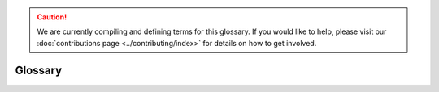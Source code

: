 .. caution::

    We are currently compiling and defining terms for this glossary. If you would like to help, please visit our :doc:`contributions page <../contributing/index>` for details on how to get involved.

Glossary
========

.. glossary::

    ABI
        *Work in Progress*

    accesslog
        *Work in Progress*

    ACL
        *Work in Progress*

    ACLs
        *Work in Progress*

    adapter
        *Work in Progress*

    ADSys
        *Work in Progress*

    AES
        *Work in Progress*

    Alertmanager
        *Work in Progress*

    ALSA
        *Work in Progress*

    ALUA
        *Work in Progress*

    AMD
        *Work in Progress*

    Ansible
        *Work in Progress*

    Apache2
        *Work in Progress*

    AppArmor
        *Work in Progress*

    Apport
        *Work in Progress*

    APT
        *Work in Progress*

    armhf
        *Work in Progress*

    ARP
        *Work in Progress*

    ArrayBolt
        *Work in Progress*

    async
        *Work in Progress*

    Authenticator
        *Work in Progress*

    autocommit
        *Work in Progress*

    autodetect
        *Work in Progress*

    autoinstall
        *Work in Progress*

    autorid
        *Work in Progress*

    AWS
        *Work in Progress*

    AX
        *Work in Progress*

    backend
        *Work in Progress*

    Backports
        *Work in Progress*

    Backtrace
        *Work in Progress*

    BackupServer
        *Work in Progress*

    Bacula
        *Work in Progress*

    BDC
        *Work in Progress*

    bdev
        *Work in Progress*

    BindDN
        *Work in Progress*

    BMC
        *Work in Progress*

    bootable
        *Work in Progress*

    bootloader
        *Work in Progress*
    bootp
        *Work in Progress*

    bootstrap
        *Work in Progress*

    BSD
        *Work in Progress*

    btrfs
        *Work in Progress*

    bugfix
        *Work in Progress*

    Byobu
        *Work in Progress*

    CA
        *Work in Progress*

    CAC
        *Work in Progress*

    CARP
        *Work in Progress*

    CCID
        *Work in Progress*

    CDBs
        *Work in Progress*

    CentOS
        *Work in Progress*

    certmap
        *Work in Progress*

    certutil
        *Work in Progress*

    cfg
        *Work in Progress*

    cgi
        *Work in Progress*

    CGNAT
        *Work in Progress*

    cgroup
        *Work in Progress*

    CHACHA
        *Work in Progress*

    checksums
        *Work in Progress*

    checkzone
        *Work in Progress*

    chrony
        *Work in Progress*

    chroot
        *Work in Progress*

    CIDR
        *Work in Progress*

    CIFS
        *Work in Progress*

    cipherlist
        *Work in Progress*

    CipherString
        *Work in Progress*

    ciphersuites
        *Work in Progress*

    CIS
        *Work in Progress*

    CLARiiON
        *Work in Progress*

    cleartext
        *Work in Progress*

    CloudWatch
        *Work in Progress*

    ClusterLabs
        *Work in Progress*

    CLVM
        *Work in Progress*

    cLVMd
        *Work in Progress*

    cmd
        *Work in Progress*

    CMS
        *Work in Progress*

    CN
        *Work in Progress*

    codename
        *Work in Progress*

    colocation
        *Work in Progress*

    conffile
        *Work in Progress*

    config
        *Work in Progress*

    connectionless
        *Work in Progress*

    containerization
        *Work in Progress*

    corei
        *Work in Progress*

    coreutils
        *Work in Progress*

    corosync
        *Work in Progress*

    Corosync
        *Work in Progress*

    CPU
        *Work in Progress*

    CRL
        *Work in Progress*

    crmsh
        *Work in Progress*

    cron
        *Work in Progress*

    CronHowto
        *Work in Progress*

    crypto
        *Work in Progress*

    cryptographic
        *Work in Progress*

    CSR
        *Work in Progress*

    csync
        *Work in Progress*

    CTX
        *Work in Progress*

    CustomLog
        *Work in Progress*

    CVE
        *Work in Progress*

    CX
        *Work in Progress*

    DAC
        **Discretionary access control**:
        A form of access control where the owner of a resource can grant/revoke permissions to other users.

    daemonize
        The process of converting a program to run in the background as a service, independent of user sessions.

    DARPA
        **Defense Advanced Research Projects Agency**:
        A research and development agency of the United States Department of Defense responsible for the development of emerging technologies for use in the military.

    DASD
        **Direct Access Storage Device**:
        The term was coined by IBM to refer to a type of storage that allow random access to storage (hard-drives, optical discs, ...). It contrast with sequential access storage such as magnetic tape or punched card.

    Datagram
        In networking, a self contained, independent packet sent over a network. It can be routed from source to destination without relying on earlier or subsequent transfers.

    dblink
        **Database Link**:
        Connection between two databases (mainly Oracle and PostgreSQL), allowing one database to query data from the other.

    ddeb
        *Work in Progress*

    DDNS
        **Dynamic domain name system**:
        A service that automatically updates DNS records when the underlying IP address changes (aka, dynamic IP).

    debconf
        A configuration management system handling the configuration of software packages during installation or upgrades by prompting users for necessary settings and storing them for subsequent installations or updates.

    deduplication
        Process of removing duplicate copies of data in storage spaces. The redundant data is then replace with a reference to the original.

    denylist
        In cyber-security, a denylist is a list of entities (IP, domains, emails, ...), that are explicitly denied access to a system or service.

    DER
        **Distinguished Encoding Rules**:
        An standardised encoding format for data (mostly cryptographic certificates and keys) for transmission and storage.

    DGC
        **Distributed Garbage Collection**:
        A process used in distributed systems to manage memory across multiple interconnected computers allowing identification and reclaiming of unused memory accross nodes.

    DHCP
        **Dynamic Host Configuration Protocol**:
        A network protocol used to automatically assign network configuration details (IP, DNS, gateway, ...) to devices allowing for easy network management and connections within the network.

    DHCPD
        **Dynamic Host Configuration Protocol Daemon**:
        Server software responsible for assigning the network configuration via DHCP.

    DIT
        **Directory Information Tree**:
        In directory services (LDAP) it's a hierarchical tree-like structure used to organize and store information. 

    DKMS
        **Dynamic Kernel Module Support**:
        A framework used in Linux systems to automatically rebuild and install kernel modules when the kernel is updated.

    DMA
        **Direct Memory Access**:
        A technology that allows peripheral devices (hard drives, network cards, ...) to access the system's memory directly, bypassing the CPU and thus improving performance.

    DMAR
        **Direct Memory Access Remapping**:
        It is a technology used to control and secure Direct Memory Access (DMA) operations and ensures that devices can only access memory regions they are authorized to, helping to prevent unauthorized access, memory corruption, or security vulnerabilities. It is often used in virtualized environments to isolate devices between virtual machines (VMs) and the host system.

    dmesg
        A command in Linux systems that displays system logs related to hardware, drivers, and kernel events, such as system startup, device detection, and errors. It is commonly used for troubleshooting hardware issues and system diagnostics.

    DN
        **Distinguished Name**:
        In directory services (LDAP), it's a unique identifier used to represent an entry in a directory, such as a user or a group. It's often composed of sub-components like CN (Common Name), OU (Organisational Unit), DC (Domain Component).

    DNS
        **Domain Name System**:
        A system that translate human-readable domain names (canonical.com) to their IP addresses (185.125.190.20).

    dnsmasq
        A lightweight, open-source DNS (Domain Name System) and DHCP (Dynamic Host Configuration Protocol) server software.

    DNSSEC
        **Domain Name System Security Extensions**:
        DNSSEC is a set of security extensions to DNS which allow DNS data to be verified for authenticity and integrity.

    Docker
        One of the most popular containerization platforms, which allows developers to package applications - together with their dependencies - into lightweight containers. This provides a consistently reproducible environment for deploying applications.

    DocumentRoot
        A directive in web server configuration files that specifies the directory on the server where web files are stored (root location). 

    dpkg
        dpkg is a package manager for Debian-based systems. It can install, remove, and build packages, but unlike other package management systems, it cannot automatically download and install packages – or their dependencies.

    DRBD
        **Distributed Replicated Block Device**:
        A software-based storage solution for Linux that allows for the mirroring of block devices between multiple hosts. The replication is transparent to other applications on the host systems. Any block device hard disks, partitions, RAID devices, logical volumes, etc can be mirrored.

    DTLS
        **Datagram Transport Layer Security**:
        A protocol that provides security for datagram-based communication, such as UDP. It is designed to offer similar security features as TLS but adapted for the connectionless nature of datagram protocols.

    EAL
        **Environment Abstraction Layer**:
        A software layer that provides a standardised interface between an operating system and the underlying hardware. It abstracts hardware-specific details, allowing software to run on different hardware platforms without modification.

    ECKD
        **Extended Count Key Data**:
        A disk storage format used by IBM mainframe systems, it provides advanced features such as better error detection and correction, as well as enhanced management of data records.

    EFI
        **Extensible Firmware Interface**:
        A type of firmware interface designed to initialize hardware and load the operating system during the boot process of a computer. Replacement for the older BIOS and ancestor of the UEFI.

    ELinks
        A text-based web browser for Unix-like operating systems. It allows users to browse the web in a terminal making it ideal for environments without a graphical user interface.

    Engenio
        A company that developed and manufactured storage systems including SAN and NAS. Later acquired by LSI Corporation and then by Seagate Technology.

    EOL
        **End of life**:
        When a product, service, software is no longer supported or maintained.

    ERD
        **Enterprise Ready Drivers**:
        Drivers that are specifically designed and optimized for use in enterprise environments, where stability, performance, and reliability are critical.

    ESM
        **Expanded Security Maintenance**:
        A support offering provided by Ubuntu, to extend security updates and patches for older versions of the operating system after its standard support period has ended. 

    ESXi
        A bare-metal virtualization platform created by VMWare that enables multiple virtual machines to operate on a single physical server.

    failover
        *Work in Progress*

    fallbacks
        *Work in Progress*

    FastCGI
        *Work in Progress*

    FC
        *Work in Progress*

    FHS
        *Work in Progress*

    filebug
        *Work in Progress*

    FileSet
        *Work in Progress*

    filesystem
        *Work in Progress*

    FIPS
        *Work in Progress*

    Fluentd
        *Work in Progress*

    FQDN
        *Work in Progress*

    Freedesktop
        *Work in Progress*

    FreeIPA
        *Work in Progress*

    freenode
        *Work in Progress*

    frontend
        *Work in Progress*

    fsck
        *Work in Progress*

    fsync
        *Work in Progress*

    FULLTEXT
        *Work in Progress*

    FW
        *Work in Progress*

    GCE
        *Work in Progress*

    GCM
        *Work in Progress*

    GCP
        *Work in Progress*

    gcplogs
        *Work in Progress*

    gcrypt
        *Work in Progress*

    GDB
        *Work in Progress*

    gelf
        *Work in Progress*

    Gentoo
        *Work in Progress*

    GFS
        *Work in Progress*

    GFS2
        *Work in Progress*

    GiB
        *Work in Progress*

    GID
        *Work in Progress*

    gitolite
        *Work in Progress*

    GKE
        *Work in Progress*

    GL
        *Work in Progress*

    GNU
        *Work in Progress*

    GnuTLS
        *Work in Progress*

    GPG
        *Work in Progress*

    GPL
        *Work in Progress*

    GPS
        *Work in Progress*

    GPSD
        *Work in Progress*

    gpsd
        *Work in Progress*

    GPUs
        *Work in Progress*

    Graylog
        *Work in Progress*

    grubnetaa
        *Work in Progress*

    grubnetx
        *Work in Progress*

    GSSAPI
        *Work in Progress*

    GTK
        *Work in Progress*

    GUI
        *Work in Progress*

    GUIs
        *Work in Progress*

    GV
        *Work in Progress*

    GZIP
        *Work in Progress*

    HA
        *Work in Progress*

    HBAs
        *Work in Progress*

    HMAC
        *Work in Progress*

    HMC
        *Work in Progress*

    hostgroup
        *Work in Progress*

    hostname
        *Work in Progress*

    HOTP
        *Work in Progress*

    hotplug
        *Work in Progress*

    hpb
        *Work in Progress*

    HPC
        *Work in Progress*

    HSG
        *Work in Progress*

    HSV
        *Work in Progress*

    HTCP
        *Work in Progress*

    htm
        *Work in Progress*

    html
        *Work in Progress*

    http
        *Work in Progress*

    httpd
        *Work in Progress*

    https
        *Work in Progress*

    hugepage
        *Work in Progress*

    HWE
        *Work in Progress*

    ICAO
        *Work in Progress*

    ICMP
        *Work in Progress*

    ICP
        *Work in Progress*

    IDENT
        *Work in Progress*

    IDentifier
        *Work in Progress*

    idmap
        *Work in Progress*

    IMAP
        *Work in Progress*

    IncludesNOEXEC
        *Work in Progress*

    InetOrgPerson
        *Work in Progress*

    INI
        *Work in Progress*

    init
        *Work in Progress*

    initiatorname
        *Work in Progress*

    initrd
        *Work in Progress*

    InnoDB
        *Work in Progress*

    installserver
        *Work in Progress*

    integrations
        *Work in Progress*

    Interprocess
        *Work in Progress*

    io
        *Work in Progress*

    IOMMU
        *Work in Progress*

    IoT
        *Work in Progress*

    IP
        *Work in Progress*

    IPaddr
        *Work in Progress*

    IPC
        *Work in Progress*

    IPL
        *Work in Progress*

    IPMI
        *Work in Progress*

    ipmilan
        *Work in Progress*

    ipmitool
        *Work in Progress*

    IPP
        *Work in Progress*

    IPs
        *Work in Progress*

    IPSec
        *Work in Progress*

    iptables
        *Work in Progress*

    IPv
        *Work in Progress*

    IPvlan
        *Work in Progress*

    IPVS
        *Work in Progress*

    IQN
        *Work in Progress*

    irqbalance
        *Work in Progress*

    isc
        *Work in Progress*

    ISC's
        *Work in Progress*
    iSCSI
        *Work in Progress*

    iscsid
        *Work in Progress*

    iSCSILogicalUnit
        *Work in Progress*

    iSCSITarget
        *Work in Progress*

    ISO
        *Work in Progress*

    ISP
        *Work in Progress*

    jitter
        *Work in Progress*

    journald
        *Work in Progress*

    JSON
        *Work in Progress*

    KDC
        *Work in Progress*

    kea
        *Work in Progress*

    keepalive
        *Work in Progress*

    Kerberos
        *Work in Progress*

    kex
        *Work in Progress*

    kexec
        *Work in Progress*

    keypair
        *Work in Progress*

    keyring
        *Work in Progress*

    keysalt
        *Work in Progress*

    keyservers
        *Work in Progress*

    keytab
        *Work in Progress*

    Keytool
        *Work in Progress*

    kraxel
        *Work in Progress*

    KVM
        *Work in Progress*

    LAN
        *Work in Progress*

    largemem
        *Work in Progress*

    LDAP
        *Work in Progress*

    ldapscripts
        *Work in Progress*

    LDAPv3
        *Work in Progress*

    LDIF
        *Work in Progress*

    lex
        *Work in Progress*

    lftp
        *Work in Progress*

    libvirt
        *Work in Progress*

    lifecycle
        *Work in Progress*

    lightervisor
        *Work in Progress*

    Lighttpd
        *Work in Progress*

    Livepatch
        *Work in Progress*

    livepatching
        *Work in Progress*

    LMA
        *Work in Progress*

    Loadbalancing
        *Work in Progress*

    LoadModule
        *Work in Progress*

    localhost
        *Work in Progress*

    LockFile
        *Work in Progress*

    Logentries
        *Work in Progress*

    Logfiles
        *Work in Progress*

    LogFormat
        *Work in Progress*

    LogLevel
        *Work in Progress*

    Logstash
        *Work in Progress*

    Logwatch
        *Work in Progress*

    lookaside
        *Work in Progress*

    lookup
        *Work in Progress*

    loopback
        *Work in Progress*

    LPAR
        *Work in Progress*

    LSI
        *Work in Progress*

    lspci
        *Work in Progress*

    LU
        *Work in Progress*

    LUA
        *Work in Progress*

    LUN
        *Work in Progress*

    LUs
        *Work in Progress*

    LV
        *Work in Progress*

    LVM
        *Work in Progress*

    lvmetad
        *Work in Progress*

    lvmlockd
        *Work in Progress*

    LXC
        *Work in Progress*

    LXD
        *Work in Progress*

    MAAS
        *Work in Progress*

    macvlan
        *Work in Progress*

    Maildir
        *Work in Progress*

    manpage
        *Work in Progress*

    maskable
        *Work in Progress*

    maxphysaddr
        *Work in Progress*

    mbox
        *Work in Progress*

    MCE
        *Work in Progress*

    MDA
        *Work in Progress*

    mdev
        *Work in Progress*

    metapackage
        *Work in Progress*

    METAR
        *Work in Progress*

    Metroclusters
        *Work in Progress*

    microk
        *Work in Progress*

    microservices
        *Work in Progress*

    MicroStack
        *Work in Progress*

    microVMs
        *Work in Progress*

    MOTD
        *Work in Progress*

    mountpoints
        *Work in Progress*

    MSA
        *Work in Progress*

    MTA
        *Work in Progress*

    MTR
        *Work in Progress*

    MTU
        *Work in Progress*

    MUA
        *Work in Progress*

    MUAs
        *Work in Progress*

    multicast
        *Work in Progress*

    Multipass
        *Work in Progress*

    Multipath
        *Work in Progress*

    Multiview
        *Work in Progress*

    Munin
        *Work in Progress*

    MySQL
        *Work in Progress*

    Nagios
        *Work in Progress*

    nameserver
        *Work in Progress*

    namespace
        *Work in Progress*

    NAS
        *Work in Progress*

    NAT
        *Work in Progress*

    NATed
        *Work in Progress*

    Navisys
        *Work in Progress*

    NetApp
        *Work in Progress*

    netbios
        *Work in Progress*

    Netboot
        *Work in Progress*

    Netfilter
        *Work in Progress*

    netlogon
        *Work in Progress*

    netmask
        *Work in Progress*

    Netplan
        *Work in Progress*

    networkd
        *Work in Progress*

    newsfeeds
        *Work in Progress*

    NFS
        *Work in Progress*

    NFSv
        *Work in Progress*

    NFV
        *Work in Progress*

    nginx
        *Work in Progress*

    NIC
        *Work in Progress*

    NIS
        *Work in Progress*

    NMI
        *Work in Progress*

    noanonymous
        *Work in Progress*

    nologin
        *Work in Progress*

    noplaintext
        *Work in Progress*

    notfound
        *Work in Progress*

    NRPE
        *Work in Progress*

    NSCQ
        *Work in Progress*

    NSS
        *Work in Progress*

    NTP
        *Work in Progress*

    NTS
        *Work in Progress*

    NUMA
        *Work in Progress*

    Numa
        *Work in Progress*

    Nvidia
        *Work in Progress*

    NVMe
        *Work in Progress*

    NVRAM
        *Work in Progress*

    NVSwitch
        *Work in Progress*

    OCF
        *Work in Progress*

    OCFS
        *Work in Progress*

    OCFS2
        *Work in Progress*

    OCI
        *Work in Progress*

    OCSP
        *Work in Progress*

    OpenLDAP
        *Work in Progress*

    opensc
        *Work in Progress*

    OpenSSH
        *Work in Progress*

    OpenSSL
        *Work in Progress*

    OpenStack
        *Work in Progress*

    OpenSUSE
        *Work in Progress*

    OpenVPN
        *Work in Progress*

    Open vSwitch
        *Work in Progress*

    OpenVZ
        *Work in Progress*

    OpenWRT
        *Work in Progress*

    OSA
        *Work in Progress*

    OSI
        *Work in Progress*

    ote
        *Work in Progress*

    OTP
        *Work in Progress*

    OverlayFS
        *Work in Progress*

    OVS
        *Work in Progress*

    pam
        *Work in Progress*

    parm
        *Work in Progress*

    parmfile
        *Work in Progress*

    passcodes
        *Work in Progress*

    passthrough
        *Work in Progress*

    PATHs
        *Work in Progress*

    pb
        *Work in Progress*

    PCI
        *Work in Progress*

    PCIe
        *Work in Progress*

    pcs
        *Work in Progress*

    PDC
        *Work in Progress*

    PEM
        *Work in Progress*

    Petitboot
        *Work in Progress*

    PgSQL
        *Work in Progress*

    php
        *Work in Progress*

    phpMyAdmin
        *Work in Progress*

    PID
        *Work in Progress*

    PidFile
        *Work in Progress*

    pingable
        *Work in Progress*

    PIV
        *Work in Progress*

    PKCS
        *Work in Progress*

    PKI
        *Work in Progress*

    PKINIT
        *Work in Progress*

    pluggable
        *Work in Progress*

    PMD
        *Work in Progress*

    POSIX
        *Work in Progress*

    Postcopy
        *Work in Progress*

    Postfix
        *Work in Progress*

    Postgres
        *Work in Progress*

    PostScript
        *Work in Progress*

    PowerShell
        *Work in Progress*

    PPA
        *Work in Progress*

    ppc
        *Work in Progress*

    PPD
        *Work in Progress*

    Preboot
        *Work in Progress*

    preseed
        *Work in Progress*

    PreSharedKey
        *Work in Progress*

    PrivateKey
        *Work in Progress*

    procfs
        *Work in Progress*

    proxied
        *Work in Progress*

    proxying
        *Work in Progress*

    PTP
        *Work in Progress*

    PTR
        *Work in Progress*

    pty
        *Work in Progress*

    PubkeyAuthentication
        *Work in Progress*

    PXE
        *Work in Progress*

    PXELINUX
        *Work in Progress*

    qa
        *Work in Progress*

    qdevice
        *Work in Progress*

    Qdevice
        *Work in Progress*

    QEMU
        *Work in Progress*

    qeth
        *Work in Progress*

    quickstart
        *Work in Progress*

    rangesize
        *Work in Progress*

    rclone
        *Work in Progress*

    RDAC
        *Work in Progress*

    RDBMS
        *Work in Progress*

    rdn
        *Work in Progress*

    RDN
        *Work in Progress*

    Redbook
        *Work in Progress*

    renderer
        *Work in Progress*

    REXX
        *Work in Progress*

    RFC
        *Work in Progress*

    rid
        *Work in Progress*

    RISC-V
        *Work in Progress*

    Rocks
        *Work in Progress*

    ROMs
        *Work in Progress*

    RootDN
        *Work in Progress*

    rootfs
        *Work in Progress*

    routable
        *Work in Progress*

    RSA
        *Work in Progress*

    rsnapshot
        *Work in Progress*

    rsync
        *Work in Progress*

    rsyslog
        *Work in Progress*

    RTC
        *Work in Progress*

    runtime
        *Work in Progress*

    SAN
        *Work in Progress*

    sandboxed
        *Work in Progress*

    SANLOCK
        *Work in Progress*

    SANs
        *Work in Progress*

    SANtricity
        *Work in Progress*

    SASL
        *Work in Progress*

    SBD
        *Work in Progress*

    sbin
        *Work in Progress*

    schemas
        *Work in Progress*

    SCP
        *Work in Progress*

    Scrollback
        *Work in Progress*

    SCSI
        *Work in Progress*

    SDN
        *Work in Progress*

    sdX
        *Work in Progress*

    seccomp
        *Work in Progress*

    SECLEVEL
        *Work in Progress*

    sendmail
        *Work in Progress*

    ServerAdmin
        *Work in Progress*

    ServerAlias
        *Work in Progress*

    ServerName
        *Work in Progress*

    SFTP
        *Work in Progress*

    sg
        *Work in Progress*

    SGI
        *Work in Progress*

    SHA
        *Work in Progress*

    shadowLastChange
        *Work in Progress*

    sharding
        *Work in Progress*

    ShareAlike
        *Work in Progress*

    SHell
        *Work in Progress*

    SHM
        *Work in Progress*

    Shorewall
        *Work in Progress*

    SIDs
        *Work in Progress*

    SIMD
        *Work in Progress*

    slapd
        *Work in Progress*

    slapo
        *Work in Progress*

    SLiRP
        *Work in Progress*

    smartcard
        *Work in Progress*

    SMB
        *Work in Progress*

    smbldap
        *Work in Progress*

    SMS
        *Work in Progress*

    SMTP
        *Work in Progress*

    SMTPS
        *Work in Progress*

    sn
        *Work in Progress*

    Snap
        *Work in Progress*

    snapd
        *Work in Progress*

    snapshot
        *Work in Progress*

    Snapstore
        *Work in Progress*

    SNMP
        *Work in Progress*

    SOA
        *Work in Progress*

    Solaris
        *Work in Progress*

    sos
        *Work in Progress*

    SPC
        *Work in Progress*

    Splunk
        *Work in Progress*

    SRU
        *Work in Progress*

    srv
        *Work in Progress*

    ss
        *Work in Progress*

    SSD
        *Work in Progress*

    SSH
        *Work in Progress*

    sshd
        *Work in Progress*

    sshkeygen
        *Work in Progress*

    SSI
        *Work in Progress*

    SSL
        *Work in Progress*

    SSLCertificateFile
        *Work in Progress*

    SSLCertificateKeyFile
        *Work in Progress*

    SSO
        *Work in Progress*

    sss
        *Work in Progress*

    SSSD
        *Work in Progress*

    StartTLS
        *Work in Progress*

    stateful
        *Work in Progress*

    STDIN
        *Work in Progress*

    STDOUT
        *Work in Progress*

    STK
        *Work in Progress*

    stonith
        *Work in Progress*

    storages
        *Work in Progress*

    su
        *Work in Progress*

    subcommand
        *Work in Progress*

    Subiquity
        *Work in Progress*

    subnet
        *Work in Progress*

    subnetwork
        *Work in Progress*

    substring
        *Work in Progress*

    subuid
        *Work in Progress*

    subvolume
        *Work in Progress*

    sudo
        *Work in Progress*

    superblock
        *Work in Progress*

    suxxif
        *Work in Progress*

    symlink
        *Work in Progress*

    SymLinksIfOwnerMatch
        *Work in Progress*

    syncprov
        *Work in Progress*

    syncrepl
        *Work in Progress*

    sysctls
        *Work in Progress*

    sysinfo
        *Work in Progress*

    syslog
        *Work in Progress*

    systemctl
        *Work in Progress*

    Systemd
        *Work in Progress*

    targetcli
        *Work in Progress*

    Tasksel
        *Work in Progress*

    TCP
        *Work in Progress*

    tdb
        *Work in Progress*

    Telegraf
        *Work in Progress*

    templated
        *Work in Progress*

    TFTP
        *Work in Progress*

    TGS
        *Work in Progress*

    TGT
        *Work in Progress*

    th
        *Work in Progress*

    thinpool
        *Work in Progress*

    timedatectl
        *Work in Progress*

    timesyncd
        *Work in Progress*

    TLB
        *Work in Progress*

    TLS
        *Work in Progress*

    TLSv
        *Work in Progress*

    tmpfs
        *Work in Progress*

    tmux
        *Work in Progress*

    topologies
        *Work in Progress*

    TOTP
        *Work in Progress*

    traceback
        *Work in Progress*

    Traceroute
        *Work in Progress*

    triagers
        *Work in Progress*

    ttys
        *Work in Progress*

    tunable
        *Work in Progress*

    TuneD
        *Work in Progress*

    Tunnelblick
        *Work in Progress*

    TXT
        *Work in Progress*

    UDA
        *Work in Progress*

    udev
        *Work in Progress*

    UDP
        *Work in Progress*

    UEFI
        *Work in Progress*

    ufw
        *Work in Progress*

    UID
        *Work in Progress*

    UIDs
        *Work in Progress*

    UI
        *Work in Progress*

    umounts
        *Work in Progress*

    unassign
        *Work in Progress*

    uncomment
        *Work in Progress*

    unencrypted
        *Work in Progress*

    unicast
        *Work in Progress*

    Unix98
        *Work in Progress*

    unmount
        *Work in Progress*

    untrusted
        *Work in Progress*

    upgraders
        *Work in Progress*

    uptime
        *Work in Progress*

    URI
        *Work in Progress*

    useradd
        *Work in Progress*

    userid
        *Work in Progress*

    userland
        *Work in Progress*

    usermode
        *Work in Progress*

    userPassword
        *Work in Progress*

    userspace
        *Work in Progress*

    USN
        *Work in Progress*

    usr
        *Work in Progress*

    utils
        *Work in Progress*

    UUIDs
        *Work in Progress*

    UVTool
        *Work in Progress*

    Valgrind
        *Work in Progress*

    vCPUs
        *Work in Progress*

    VCS
        *Work in Progress*

    veth
        *Work in Progress*

    VFIO
        *Work in Progress*

    VFS
        *Work in Progress*

    VFs
        *Work in Progress*

    VG
        *Work in Progress*

    vGPU
        *Work in Progress*

    virsh
        *Work in Progress*

    VirtIO
        *Work in Progress*

    virtiofs
        *Work in Progress*

    VirtualHost
        *Work in Progress*

    virtual
        *Work in Progress*

    virtualization
        *Work in Progress*

    VLAN
        *Work in Progress*

    VM
        *Work in Progress*

    VMware
        *Work in Progress*

    VNC
        *Work in Progress*

    VNX
        *Work in Progress*

    VPN
        *Work in Progress*

    VRRP
        *Work in Progress*

    vserver
        *Work in Progress*

    vsftpd
        *Work in Progress*

    WAL
        *Work in Progress*

    WAN
        *Work in Progress*

    wbinfo
        *Work in Progress*

    WCCP
        *Work in Progress*

    weatherutility
        *Work in Progress*

    Webserver
        *Work in Progress*

    wg
        *Work in Progress*

    Wi
        *Work in Progress*

    winbind
        *Work in Progress*

    WireGuard
        *Work in Progress*

    WLAN
        *Work in Progress*

    Wordpress
        *Work in Progress*

    workgroup
        *Work in Progress*

    WSGI
        *Work in Progress*

    WWID
        *Work in Progress*

    wxWidgets
        *Work in Progress*

    Xen
        *Work in Progress*

    xhtml
        *Work in Progress*

    XLOG
        *Work in Progress*

    xml
        *Work in Progress*

    YAML
        *Work in Progress*

    Yubikey
        *Work in Progress*

    zFCP
        *Work in Progress*

    ZFS
        *Work in Progress*

    zpool
        *Work in Progress*

    Zytrax's
        *Work in Progress*
